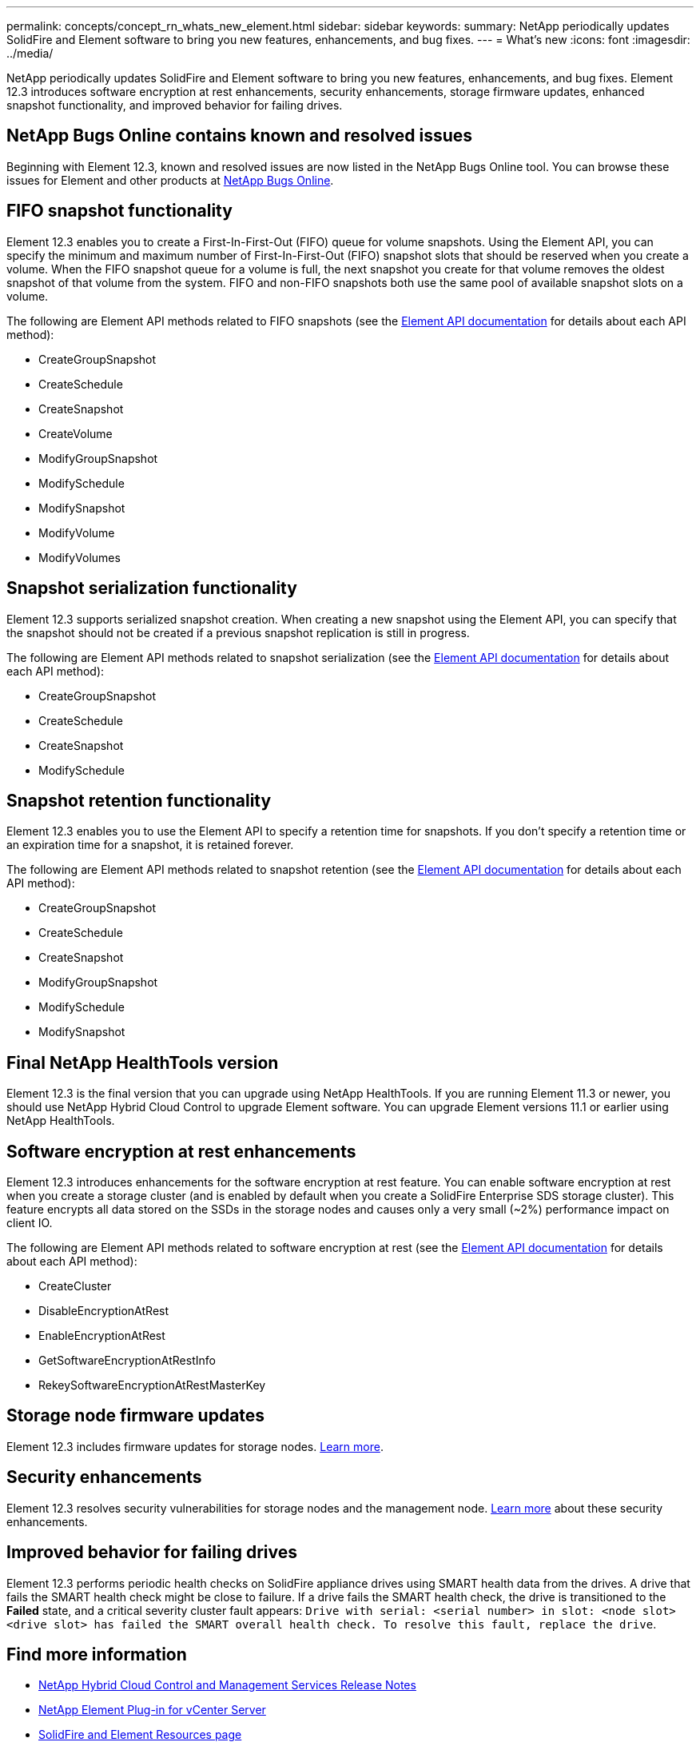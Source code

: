 ---
permalink: concepts/concept_rn_whats_new_element.html
sidebar: sidebar
keywords:
summary: NetApp periodically updates SolidFire and Element software to bring you new features, enhancements, and bug fixes.
---
= What's new
:icons: font
:imagesdir: ../media/

[.lead]
NetApp periodically updates SolidFire and Element software to bring you new features, enhancements, and bug fixes. Element 12.3 introduces software encryption at rest enhancements, security enhancements, storage firmware updates, enhanced snapshot functionality, and improved behavior for failing drives.

== NetApp Bugs Online contains known and resolved issues
Beginning with Element 12.3, known and resolved issues are now listed in the NetApp Bugs Online tool. You can browse these issues for Element and other products at https://mysupport.netapp.com/site/products/all/details/solidfire-elementos/bugsonline-tab[NetApp Bugs Online].

== FIFO snapshot functionality
Element 12.3 enables you to create a First-In-First-Out (FIFO) queue for volume snapshots. Using the Element API, you can specify the minimum and maximum number of First-In-First-Out (FIFO) snapshot slots that should be reserved when you create a volume. When the FIFO snapshot queue for a volume is full, the next snapshot you create for that volume removes the oldest snapshot of that volume from the system. FIFO and non-FIFO snapshots both use the same pool of available snapshot slots on a volume.

The following are Element API methods related to FIFO snapshots (see the https://docs.netapp.com/us-en/element-software/api/index.html[Element API documentation] for details about each API method):

* CreateGroupSnapshot
* CreateSchedule
* CreateSnapshot
* CreateVolume
* ModifyGroupSnapshot
* ModifySchedule
* ModifySnapshot
* ModifyVolume
* ModifyVolumes

== Snapshot serialization functionality
Element 12.3 supports serialized snapshot creation. When creating a new snapshot using the Element API, you can specify that the snapshot should not be created if a previous snapshot replication is still in progress.

The following are Element API methods related to snapshot serialization (see the https://docs.netapp.com/us-en/element-software/api/index.html[Element API documentation] for details about each API method):

* CreateGroupSnapshot
* CreateSchedule
* CreateSnapshot
* ModifySchedule

== Snapshot retention functionality
Element 12.3 enables you to use the Element API to specify a retention time for snapshots. If you don't specify a retention time or an expiration time for a snapshot, it is retained forever.

The following are Element API methods related to snapshot retention (see the https://docs.netapp.com/us-en/element-software/api/index.html[Element API documentation] for details about each API method):

* CreateGroupSnapshot
* CreateSchedule
* CreateSnapshot
* ModifyGroupSnapshot
* ModifySchedule
* ModifySnapshot

== Final NetApp HealthTools version
Element 12.3 is the final version that you can upgrade using NetApp HealthTools. If you are running Element 11.3 or newer, you should use NetApp Hybrid Cloud Control to upgrade Element software. You can upgrade Element versions 11.1 or earlier using NetApp HealthTools.

== Software encryption at rest enhancements

Element 12.3 introduces enhancements for the software encryption at rest feature. You can enable software encryption at rest when you create a storage cluster (and is enabled by default when you create a SolidFire Enterprise SDS storage cluster). This feature encrypts all data stored on the SSDs in the storage nodes and causes only a very small (~2%) performance impact on client IO.

The following are Element API methods related to software encryption at rest (see the https://docs.netapp.com/us-en/element-software/api/index.html[Element API documentation] for details about each API method):

* CreateCluster
* DisableEncryptionAtRest
* EnableEncryptionAtRest
* GetSoftwareEncryptionAtRestInfo
* RekeySoftwareEncryptionAtRestMasterKey

== Storage node firmware updates

Element 12.3 includes firmware updates for storage nodes. http://docs.netapp.com/us-en/hci/docs/rn_relatedrn.html[Learn more].

== Security enhancements

Element 12.3 resolves security vulnerabilities for storage nodes and the management node. http://security.netapp.com/[Learn more] about these security enhancements.

== Improved behavior for failing drives

Element 12.3 performs periodic health checks on SolidFire appliance drives using SMART health data from the drives. A drive that fails the SMART health check might be close to failure. If a drive fails the SMART health check, the drive is transitioned to the *Failed* state, and a critical severity cluster fault appears: `Drive with serial: <serial number> in slot: <node slot><drive slot> has failed the SMART overall health check. To resolve this fault, replace the drive`.


[discrete]
== Find more information
* https://kb.netapp.com/Advice_and_Troubleshooting/Data_Storage_Software/Management_services_for_Element_Software_and_NetApp_HCI/Management_Services_Release_Notes[NetApp Hybrid Cloud Control and Management Services Release Notes^]
* https://docs.netapp.com/us-en/vcp/index.html[NetApp Element Plug-in for vCenter Server^]
* https://www.netapp.com/data-storage/solidfire/documentation[SolidFire and Element Resources page^]
* http://docs.netapp.com/sfe-122/index.jsp[SolidFire and Element Software Documentation Center for previous versions^]
* https://www.netapp.com/us/documentation/hci.aspx[NetApp HCI Resources page^]
* https://kb.netapp.com/Advice_and_Troubleshooting/Hybrid_Cloud_Infrastructure/NetApp_HCI/Firmware_and_driver_versions_in_NetApp_HCI_and_NetApp_Element_software[Firmware and driver versions for NetApp HCI and NetApp Element software^]
